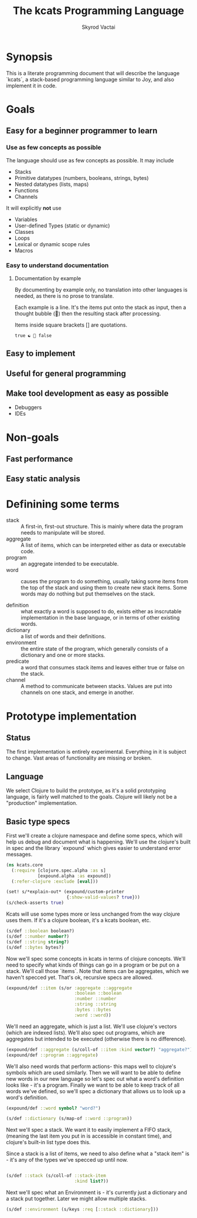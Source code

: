 # -*- mode: org; -*-
#+HTML_HEAD: <link rel="stylesheet" type="text/css" href="http://www.pirilampo.org/styles/readtheorg/css/htmlize.css"/>
#+HTML_HEAD: <link rel="stylesheet" type="text/css" href="http://www.pirilampo.org/styles/readtheorg/css/readtheorg.css"/>
#+HTML_HEAD: <style> pre.src { background: black; color: white; } #content { max-width: 1000px } </style>
#+HTML_HEAD: <script src="https://ajax.googleapis.com/ajax/libs/jquery/2.1.3/jquery.min.js"></script>
#+HTML_HEAD: <script src="https://maxcdn.bootstrapcdn.com/bootstrap/3.3.4/js/bootstrap.min.js"></script>
#+HTML_HEAD: <script type="text/javascript" src="http://www.pirilampo.org/styles/lib/js/jquery.stickytableheaders.js"></script>
#+HTML_HEAD: <script type="text/javascript" src="http://www.pirilampo.org/styles/readtheorg/js/readtheorg.js"></script>
#+HTML_HEAD: <link rel="stylesheet" type="text/css" href="styles.css"/>

#+TITLE: The kcats Programming Language
#+AUTHOR: Skyrod Vactai
#+BABEL: :cache yes
#+OPTIONS: toc:4 h:4
#+STARTUP: showeverything
* Synopsis
This is a literate programming document that will describe the
language `kcats`, a stack-based programming language similar to Joy,
and also implement it in code.
* Goals
** Easy for a beginner programmer to learn
*** Use as few concepts as possible
The language should use as few concepts as possible. It may include

+ Stacks
+ Primitive datatypes (numbers, booleans, strings, bytes)
+ Nested datatypes (lists, maps)
+ Functions
+ Channels

It will explicitly *not* use 

+ Variables
+ User-defined Types (static or dynamic)
+ Classes
+ Loops
+ Lexical or dynamic scope rules
+ Macros
*** Easy to understand documentation
**** Documentation by example
By documenting by example only, no translation into other languages is
needed, as there is no prose to translate.

Each example is a line. It's the items put onto the stack as
input, then a thought bubble (💭) then the resulting stack after
processing.

Items inside square brackets [] are quotations.

#+BEGIN_EXAMPLE
true ☯ 💭 false 
#+END_EXAMPLE


** Easy to implement
** Useful for general programming
** Make tool development as easy as possible
+ Debuggers
+ IDEs
* Non-goals
** Fast performance
** Easy static analysis
* Definining some terms
- stack :: A first-in, first-out structure. This is mainly where data
           the program needs to manipulate will be stored.
- aggregate :: A list of items, which can be interpreted either as
               data or executable code.
- program :: an aggregate intended to be executable.
- word :: causes the program to do something, usually taking some
          items from the top of the stack and using them to create new
          stack items. Some words may do nothing but put themselves on
          the stack.

- definition :: what exactly a word is supposed to do, exists either
                as inscrutable implementation in the base language,
                or in terms of other existing words.
- dictionary :: a list of words and their definitions.
- environment :: the entire state of the program, which generally
                 consists of a dictionary and one or more stacks.
- predicate :: a word that consumes stack items and leaves either true
               or false on the stack.
- channel :: A method to communicate between stacks. Values are put
             into channels on one stack, and emerge in another.
* Prototype implementation
** Status
The first implementation is entirely experimental. Everything in it is
subject to change. Vast areas of functionality are missing or broken.
** Language
We select Clojure to build the prototype, as it's a solid prototyping
language, is fairly well matched to the goals. Clojure will likely not
be a "production" implementation.
** Basic type specs
First we'll create a clojure namespace and define some specs, which
will help us debug and document what is happening. We'll use the
clojure's built in spec and the library `expound` which gives easier
to understand error messages.

#+BEGIN_SRC clojure :tangle src/kcats/core.clj
  (ns kcats.core
    (:require [clojure.spec.alpha :as s]
              [expound.alpha :as expound])
    (:refer-clojure :exclude [eval]))

  (set! s/*explain-out* (expound/custom-printer
                         {:show-valid-values? true}))
  (s/check-asserts true)
#+END_SRC

Kcats will use some types more or less unchanged from the way clojure
uses them. If it's a clojure boolean, it's a kcats boolean, etc.

#+BEGIN_SRC clojure :tangle src/kcats/core.clj
  (s/def ::boolean boolean?)
  (s/def ::number number?)
  (s/def ::string string?)
  (s/def ::bytes bytes?)
#+END_SRC

Now we'll spec some concepts in kcats in terms of clojure
concepts. We'll need to specify what kinds of things can go in a
program or be put on a stack. We'll call those `items`. Note that
items can be aggregates, which we haven't specced yet. That's ok,
recursive specs are allowed.

#+BEGIN_SRC clojure :tangle src/kcats/core.clj
  (expound/def ::item (s/or :aggregate ::aggregate
                            :boolean ::boolean
                            :number ::number
                            :string ::string
                            :bytes ::bytes
                            :word ::word))
#+END_SRC

We'll need an aggregate, which is just a list. We'll use
clojure's vectors (which are indexed lists). We'll also spec out
programs, which are aggregates but intended to be executed (otherwise
there is no difference).

#+BEGIN_SRC clojure :tangle src/kcats/core.clj
  (expound/def ::aggregate (s/coll-of ::item :kind vector?) "aggregate?")
  (expound/def ::program ::aggregate)
#+END_SRC

We'll also need words that perform actions- this maps well to
clojure's symbols which are used similarly. Then we will want to be
able to define new words in our new language so let's spec out what a
word's definition looks like - it's a program. Finally we want to be
able to keep track of all words we've defined, so we'll spec a
dictionary that allows us to look up a word's definition.

#+BEGIN_SRC clojure :tangle src/kcats/core.clj
  (expound/def ::word symbol? "word?")
  
  (s/def ::dictionary (s/map-of ::word ::program))
#+END_SRC

Next we'll spec a stack. We want it to easily implement a FIFO
stack, (meaning the last item you put in is accessible in constant
time), and clojure's built-in list type does this.

Since a stack is a list of items, we need to also define what a "stack
item" is - it's any of the types we've specced up until now.
#+BEGIN_SRC clojure :tangle src/kcats/core.clj
  
  (s/def ::stack (s/coll-of ::stack-item
                            :kind list?))
#+END_SRC

Next we'll spec what an Environment is - it's currently just a
dictionary and a stack put together. Later we might allow multiple stacks.

#+BEGIN_SRC clojure :tangle src/kcats/core.clj
  (s/def ::environment (s/keys :req [::stack ::dictionary]))
#+END_SRC
